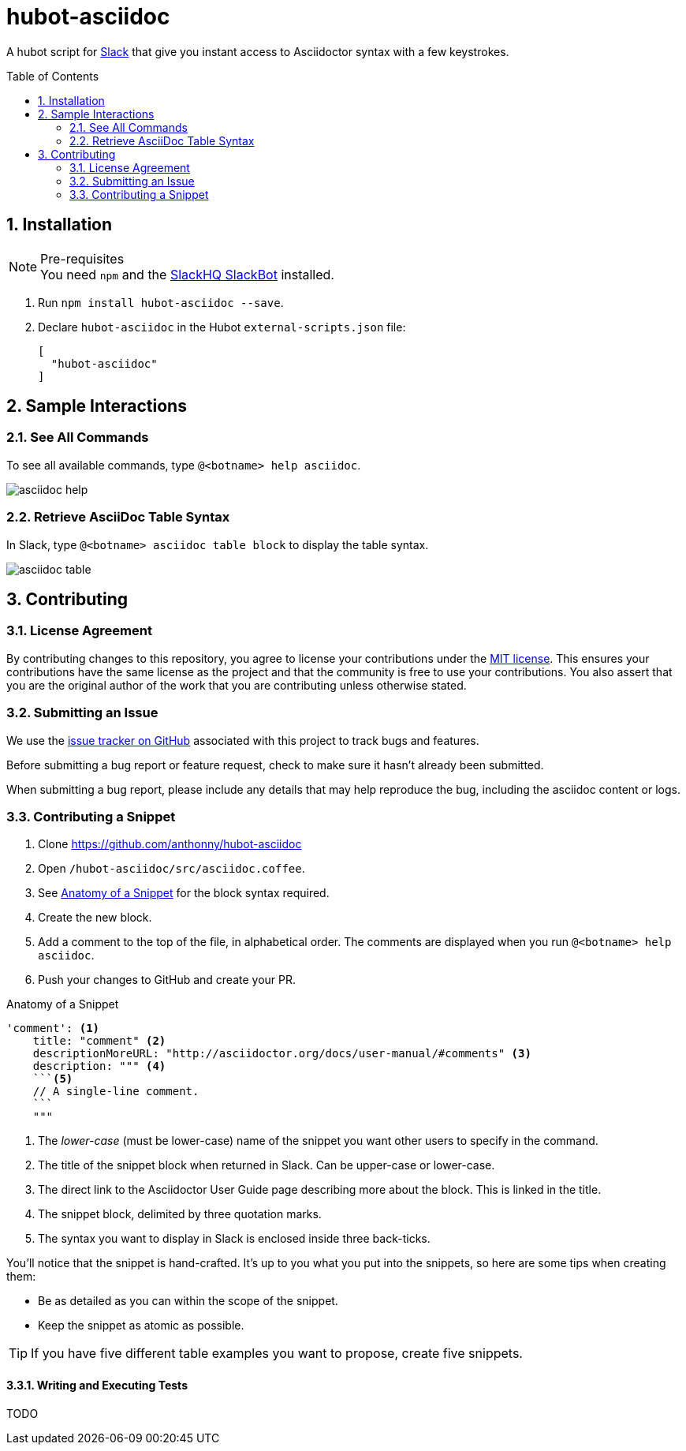 = hubot-asciidoc
:toc: macro
:sectnums:
:setanchors:
// settings:
ifdef::env-github,env-browser[:outfilesuffix: .adoc]
// URIs:
:uri-repo: https://github.com/anthonny/hubot-asciidoc
:uri-help-base: https://help.github.com/articles
:uri-issues: {uri-repo}/issues
:uri-fork-help: {uri-help-base}/fork-a-repo
:uri-branch-help: {uri-fork-help}#create-branches
:uri-pr-help: {uri-help-base}/using-pull-requests
:uri-gist: https://gist.github.com
// GitHub Admonitions
ifndef::env-github[:icons: font]
ifdef::env-github,env-browser[]
:toc: preamble
:toclevels: 1
endif::[]
ifdef::env-github[]
:status:
:outfilesuffix: .adoc
:!toc-title:
:caution-caption: :fire:
:important-caption: :exclamation:
:note-caption: :paperclip:
:tip-caption: :bulb:
:warning-caption: :warning:
endif::[]

A hubot script for https://slack.com[Slack] that give you instant access to Asciidoctor syntax with a few keystrokes.

toc::[]

== Installation

.Pre-requisites
NOTE: You need `npm` and the https://github.com/slackhq/hubot-slack[SlackHQ SlackBot] installed.

. Run `npm install hubot-asciidoc --save`.
. Declare `hubot-asciidoc` in the Hubot `external-scripts.json` file:
+
[source,json]
----
[
  "hubot-asciidoc"
]
----

== Sample Interactions

=== See All Commands

To see all available commands, type `@<botname> help asciidoc`.

image::./assets/asciidoc-help.gif[]

=== Retrieve AsciiDoc Table Syntax

In Slack, type `@<botname> asciidoc table block` to display the table syntax.

image::./assets/asciidoc-table.gif[]

== Contributing

=== License Agreement

By contributing changes to this repository, you agree to license your contributions under the <<LICENSE#,MIT license>>.
This ensures your contributions have the same license as the project and that the community is free to use your contributions.
You also assert that you are the original author of the work that you are contributing unless otherwise stated.

=== Submitting an Issue

We use the {uri-issues}[issue tracker on GitHub] associated with this project to track bugs and features.

Before submitting a bug report or feature request, check to make sure it hasn't already been submitted.

When submitting a bug report, please include any details that may help reproduce the bug, including the asciidoc content or logs.

=== Contributing a Snippet

. Clone https://github.com/anthonny/hubot-asciidoc
. Open `/hubot-asciidoc/src/asciidoc.coffee`.
. See <<Snippet>> for the block syntax required.
. Create the new block.
. Add a comment to the top of the file, in alphabetical order.
The comments are displayed when you run `@<botname> help asciidoc`.
. Push your changes to GitHub and create your PR.

[[Snippet]]
.Anatomy of a Snippet
[source,json]
----
'comment': <1>
    title: "comment" <2>
    descriptionMoreURL: "http://asciidoctor.org/docs/user-manual/#comments" <3>
    description: """ <4>
    ```<5>
    // A single-line comment.
    ```
    """
----
<1> The _lower-case_ (must be lower-case) name of the snippet you want other users to specify in the command.
<2> The title of the snippet block when returned in Slack. Can be upper-case or lower-case.
<3> The direct link to the Asciidoctor User Guide page describing more about the block.
This is linked in the title.
<4> The snippet block, delimited by three quotation marks.
<5> The syntax you want to display in Slack is enclosed inside three back-ticks.

You'll notice that the snippet is hand-crafted.
It's up to you what you put into the snippets, so here are some tips when creating them:

* Be as detailed as you can within the scope of the snippet.
* Keep the snippet as atomic as possible.

TIP: If you have five different table examples you want to propose, create five snippets.

==== Writing and Executing Tests

TODO

